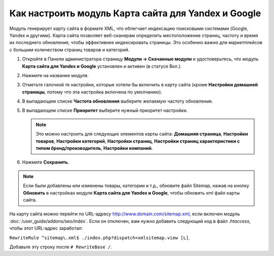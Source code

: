 ****************************************************
Как настроить модуль Карта сайта для Yandex и Google
****************************************************

Модуль генерирует карту сайта в формате XML, что облегчает индексацию поисковыми системами (Google, Yandex и другими). Карта сайта позволяет веб-сканерам определить местоположение страниц, частоту и время их последнего обновления, чтобы эффективнее индексировать страницы. Это особенно важно для маркетплейсов с большим количеством страниц товаров и категорий. 



#. Откройте в Панели администратора страницу **Модули → Скачанные модули** и удостоверьтесь, что модуль **Карта сайта для Yandex и Google** установлен и активен (в статусе Вкл.).

#. Нажмите на название модуля.

#. Отметьте галочкой те настройки, которые хотели бы включить в карту сайта (кроме **Настройки домашней страницы**, потому что эта настройка включена по умолчанию).

#. В выпадающем списке **Частота обновления** выберите желаемую частоту обновления.

#. В выпадающем списке **Приоритет** выберите нужный приоритет настройки.

   .. note ::

	   Это можно настроить для следующих элементов карты сайта: **Домашняя страница**, **Настройки товаров**, **Настройки категорий**, **Настройки страниц**, **Настройки страниц характеристики с типом бренд/производитель**, **Настройки компаний**. 

#. Нажмите **Сохранить**.

.. image:: img/sitemap_01.png
	:align: center
	:alt: Google sitemap

.. note ::

	Если были добавлены или изменены товары, категории и т.д., обновите файл Sitemap, нажав на кнопку **Обновить** в настройках модуля  **Карта сайта для Yandex и Google**, чтобы обновить xml файл карты сайта.

На карту сайта можно перейти по URL-адресу http://www.domain.com/sitemap.xml, если включен модуль :doc:`/user_guide/addons/seo/index`. Если он отключен, вам нужно добавить следующий код в файл *.htaccess*, чтобы этот URL-адрес заработал:

``RewriteRule ^sitemap\.xml$ ./index.php?dispatch=xmlsitemap.view [L]``. 

Добавьте эту строку после ``# RewriteBase /``.
